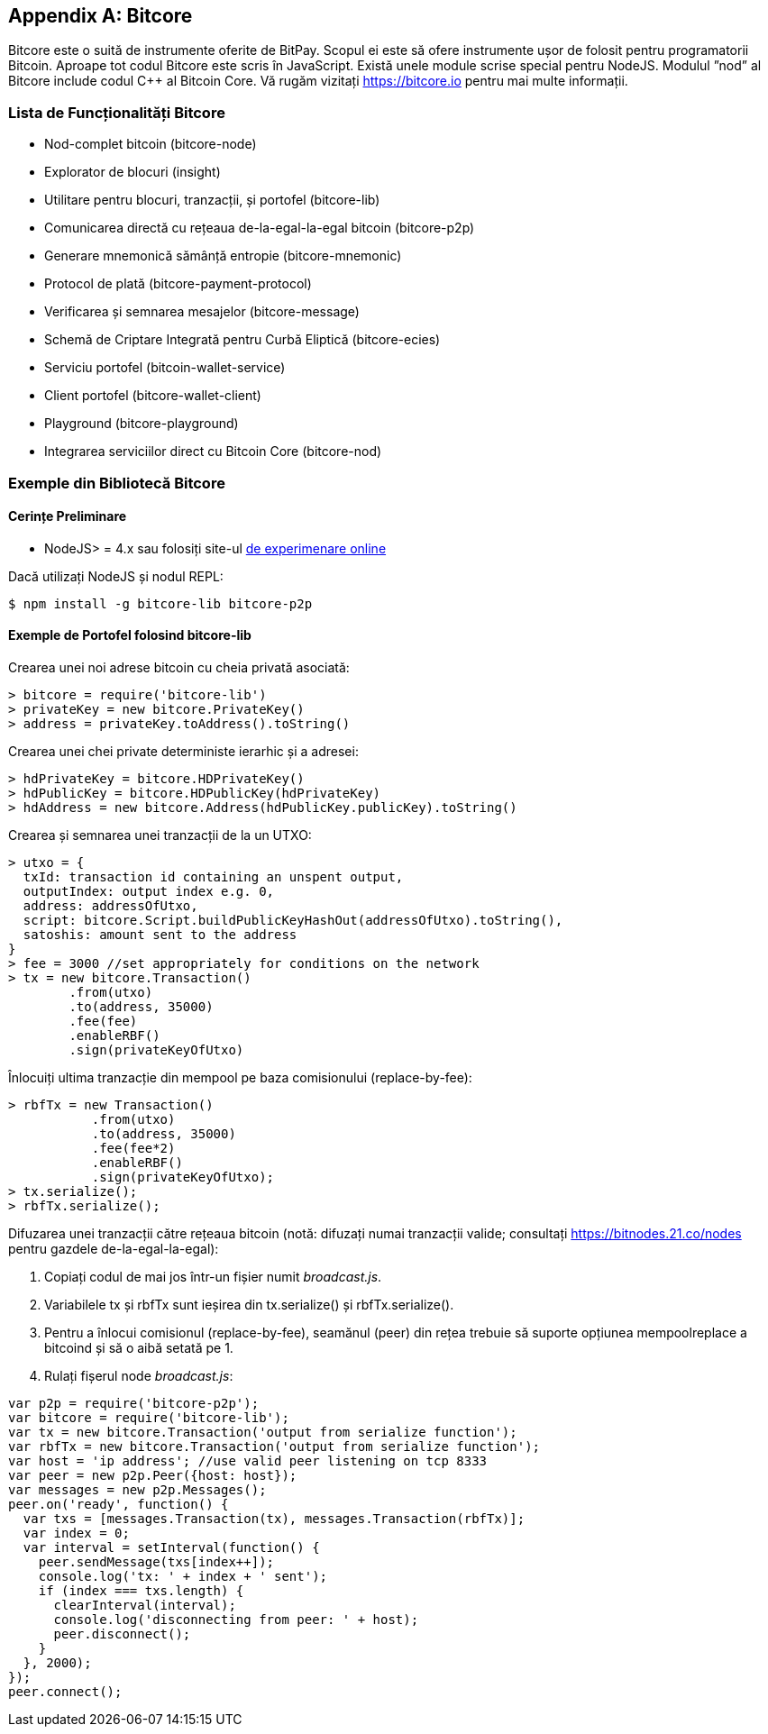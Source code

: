 [[appdx_bitcore]]
[appendix]

== Bitcore


((("Bitcore", id="bitcore16")))Bitcore este o suită de instrumente oferite de BitPay. Scopul ei este să ofere instrumente ușor de folosit pentru programatorii Bitcoin. Aproape tot codul Bitcore este scris în JavaScript. Există unele module scrise special pentru NodeJS. Modulul ”nod” al Bitcore include codul C++ al Bitcoin Core. Vă rugăm vizitați https://bitcore.io pentru mai multe informații.

=== Lista de Funcționalități Bitcore

* Nod-complet bitcoin (bitcore-node)
* Explorator de blocuri (insight)
* Utilitare pentru blocuri, tranzacții, și portofel (bitcore-lib)
* Comunicarea directă cu rețeaua de-la-egal-la-egal bitcoin (bitcore-p2p)
* Generare mnemonică sămânță entropie (bitcore-mnemonic)
* Protocol de plată (bitcore-payment-protocol)
* Verificarea și semnarea mesajelor (bitcore-message)
* Schemă de Criptare Integrată pentru Curbă Eliptică (bitcore-ecies)
* Serviciu portofel (bitcoin-wallet-service)
* Client portofel (bitcore-wallet-client)
* Playground (bitcore-playground)
* Integrarea serviciilor direct cu Bitcoin Core (bitcore-nod)

=== Exemple din Bibliotecă Bitcore

==== Cerințe Preliminare

* NodeJS&gt; = 4.x sau folosiți site-ul https://bitcore.io/playground[de experimenare online]

Dacă utilizați NodeJS și nodul REPL:

[source,bash]
----
$ npm install -g bitcore-lib bitcore-p2p
----

==== Exemple de Portofel folosind bitcore-lib

Crearea unei noi adrese bitcoin cu cheia privată asociată:

----
> bitcore = require('bitcore-lib')
> privateKey = new bitcore.PrivateKey()
> address = privateKey.toAddress().toString()
----

Crearea unei chei private deterministe ierarhic și a adresei:

----
> hdPrivateKey = bitcore.HDPrivateKey()
> hdPublicKey = bitcore.HDPublicKey(hdPrivateKey)
> hdAddress = new bitcore.Address(hdPublicKey.publicKey).toString()
----

Crearea și semnarea unei tranzacții de la un UTXO:

----
> utxo = {
  txId: transaction id containing an unspent output,
  outputIndex: output index e.g. 0,
  address: addressOfUtxo,
  script: bitcore.Script.buildPublicKeyHashOut(addressOfUtxo).toString(),
  satoshis: amount sent to the address
}
> fee = 3000 //set appropriately for conditions on the network
> tx = new bitcore.Transaction()
        .from(utxo)
        .to(address, 35000)
        .fee(fee)
        .enableRBF()
        .sign(privateKeyOfUtxo)
----

Înlocuiți ultima tranzacție din mempool pe baza comisionului (replace-by-fee):

----
> rbfTx = new Transaction()
           .from(utxo)
           .to(address, 35000)
           .fee(fee*2)
           .enableRBF()
           .sign(privateKeyOfUtxo);
> tx.serialize();
> rbfTx.serialize();
----

Difuzarea unei tranzacții către rețeaua bitcoin
(notă: difuzați numai tranzacții valide; consultați https://bitnodes.21.co/nodes[] pentru gazdele de-la-egal-la-egal):

1. Copiați codul de mai jos într-un fișier numit _broadcast.js_.
2. Variabilele +tx+ și +rbfTx+ sunt ieșirea din +tx.serialize()+ și +rbfTx.serialize()+.
3. Pentru a înlocui comisionul (replace-by-fee), seamănul (peer) din rețea trebuie să suporte opțiunea +mempoolreplace+ a bitcoind și să o aibă setată pe +1+.
4. Rulați fișerul node _broadcast.js_((("", startref="bitcore16"))):

----
var p2p = require('bitcore-p2p');
var bitcore = require('bitcore-lib');
var tx = new bitcore.Transaction('output from serialize function');
var rbfTx = new bitcore.Transaction('output from serialize function');
var host = 'ip address'; //use valid peer listening on tcp 8333
var peer = new p2p.Peer({host: host});
var messages = new p2p.Messages();
peer.on('ready', function() {
  var txs = [messages.Transaction(tx), messages.Transaction(rbfTx)];
  var index = 0;
  var interval = setInterval(function() {
    peer.sendMessage(txs[index++]);
    console.log('tx: ' + index + ' sent');
    if (index === txs.length) {
      clearInterval(interval);
      console.log('disconnecting from peer: ' + host);
      peer.disconnect();
    }
  }, 2000);
});
peer.connect();
----
